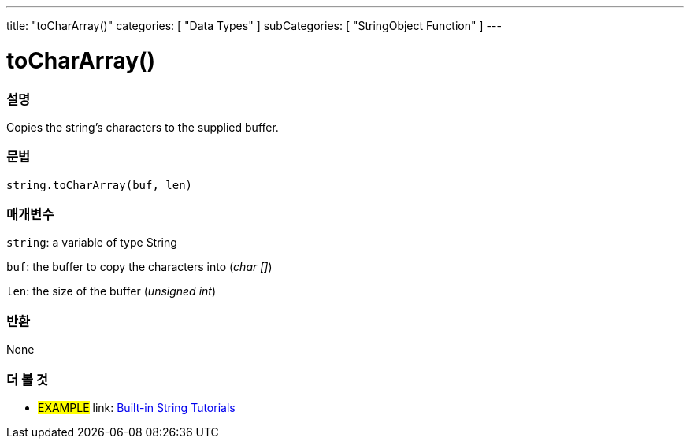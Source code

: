 ﻿---
title: "toCharArray()"
categories: [ "Data Types" ]
subCategories: [ "StringObject Function" ]
---





= toCharArray()


// OVERVIEW SECTION STARTS
[#overview]
--

[float]
=== 설명
Copies the string's characters to the supplied buffer.

[%hardbreaks]


[float]
=== 문법
[source,arduino]
----
string.toCharArray(buf, len)
----

[float]
=== 매개변수
`string`: a variable of type String

`buf`: the buffer to copy the characters into (_char []_)

`len`: the size of the buffer (_unsigned int_)

[float]
=== 반환
None

--
// OVERVIEW SECTION ENDS



// HOW TO USE SECTION ENDS


// SEE ALSO SECTION
[#see_also]
--

[float]
=== 더 볼 것

[role="example"]
* #EXAMPLE# link: https://www.arduino.cc/en/Tutorial/BuiltInExamples#strings[Built-in String Tutorials]
--
// SEE ALSO SECTION ENDS